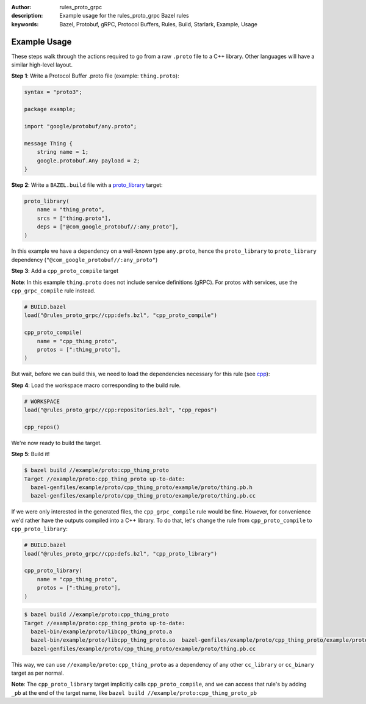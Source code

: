 :author: rules_proto_grpc
:description: Example usage for the rules_proto_grpc Bazel rules
:keywords: Bazel, Protobuf, gRPC, Protocol Buffers, Rules, Build, Starlark, Example, Usage


Example Usage
=============

These steps walk through the actions required to go from a raw ``.proto`` file to a C++ library. Other languages will have
a similar high-level layout.

**Step 1**: Write a Protocol Buffer .proto file (example: ``thing.proto``):

.. code-block:: proto

   syntax = "proto3";

   package example;

   import "google/protobuf/any.proto";

   message Thing {
       string name = 1;
       google.protobuf.Any payload = 2;
   }

**Step 2**: Write a ``BAZEL.build`` file with a
`proto_library <https://docs.bazel.build/versions/master/be/protocol-buffer.html#proto_library>`_ target:

.. code-block:: python

   proto_library(
       name = "thing_proto",
       srcs = ["thing.proto"],
       deps = ["@com_google_protobuf//:any_proto"],
   )

In this example we have a dependency on a well-known type ``any.proto``, hence the ``proto_library`` to ``proto_library``
dependency (``"@com_google_protobuf//:any_proto"``)

**Step 3**: Add a ``cpp_proto_compile`` target

**Note**: In this example ``thing.proto`` does not include service definitions (gRPC). For protos with services, use the
``cpp_grpc_compile`` rule instead.

.. code-block:: python

   # BUILD.bazel
   load("@rules_proto_grpc//cpp:defs.bzl", "cpp_proto_compile")

   cpp_proto_compile(
       name = "cpp_thing_proto",
       protos = [":thing_proto"],
   )

But wait, before we can build this, we need to load the dependencies necessary for this rule
(see `cpp </cpp>`_):

**Step 4**: Load the workspace macro corresponding to the build rule.

.. code-block:: python

   # WORKSPACE
   load("@rules_proto_grpc//cpp:repositories.bzl", "cpp_repos")

   cpp_repos()

We're now ready to build the target.

**Step 5**: Build it!

.. code-block:: bash

   $ bazel build //example/proto:cpp_thing_proto
   Target //example/proto:cpp_thing_proto up-to-date:
     bazel-genfiles/example/proto/cpp_thing_proto/example/proto/thing.pb.h
     bazel-genfiles/example/proto/cpp_thing_proto/example/proto/thing.pb.cc

If we were only interested in the generated files, the ``cpp_grpc_compile`` rule would be fine. However, for
convenience we'd rather have the outputs compiled into a C++ library. To do that, let's change the  rule from
``cpp_proto_compile`` to ``cpp_proto_library``:

.. code-block:: python

   # BUILD.bazel
   load("@rules_proto_grpc//cpp:defs.bzl", "cpp_proto_library")

   cpp_proto_library(
       name = "cpp_thing_proto",
       protos = [":thing_proto"],
   )


.. code-block:: bash

   $ bazel build //example/proto:cpp_thing_proto
   Target //example/proto:cpp_thing_proto up-to-date:
     bazel-bin/example/proto/libcpp_thing_proto.a
     bazel-bin/example/proto/libcpp_thing_proto.so  bazel-genfiles/example/proto/cpp_thing_proto/example/proto/thing.pb.h
     bazel-genfiles/example/proto/cpp_thing_proto/example/proto/thing.pb.cc

This way, we can use ``//example/proto:cpp_thing_proto`` as a dependency of any other ``cc_library`` or ``cc_binary`` target
as per normal.

**Note**: The ``cpp_proto_library`` target implicitly calls ``cpp_proto_compile``, and we can access that rule's by adding
``_pb`` at the end of the target name, like ``bazel build //example/proto:cpp_thing_proto_pb``